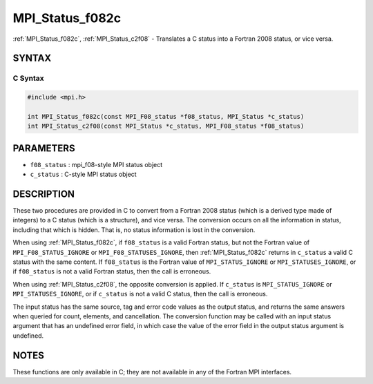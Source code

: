 .. _mpi_status_f082c:

MPI_Status_f082c
================

.. include_body

:ref:`MPI_Status_f082c`, :ref:`MPI_Status_c2f08` - Translates a C status into a
Fortran 2008 status, or vice versa.

SYNTAX
------

C Syntax
^^^^^^^^

.. code-block:: c

   #include <mpi.h>

   int MPI_Status_f082c(const MPI_F08_status *f08_status, MPI_Status *c_status)
   int MPI_Status_c2f08(const MPI_Status *c_status, MPI_F08_status *f08_status)

PARAMETERS
----------

* ``f08_status`` : mpi_f08-style MPI status object
* ``c_status`` : C-style MPI status object

DESCRIPTION
-----------

These two procedures are provided in C to convert from a Fortran 2008
status (which is a derived type made of integers) to a C status (which
is a structure), and vice versa. The conversion occurs on all the
information in status, including that which is hidden. That is, no
status information is lost in the conversion.

When using :ref:`MPI_Status_f082c`, if ``f08_status`` is a valid Fortran status,
but not the Fortran value of ``MPI_F08_STATUS_IGNORE`` or
``MPI_F08_STATUSES_IGNORE``, then :ref:`MPI_Status_f082c` returns in ``c_status`` a
valid C status with the same content. If ``f08_status`` is the Fortran value
of ``MPI_STATUS_IGNORE`` or ``MPI_STATUSES_IGNORE``, or if ``f08_status`` is not a
valid Fortran status, then the call is erroneous.

When using :ref:`MPI_Status_c2f08`, the opposite conversion is applied. If
``c_status`` is ``MPI_STATUS_IGNORE`` or ``MPI_STATUSES_IGNORE``, or if ``c_status`` is
not a valid C status, then the call is erroneous.

The input status has the same source, tag and error code values as the
output status, and returns the same answers when queried for count,
elements, and cancellation. The conversion function may be called with
an input status argument that has an undefined error field, in which
case the value of the error field in the output status argument is
undefined.

NOTES
-----

These functions are only available in C; they are not available in any
of the Fortran MPI interfaces.


.. seealso:: :ref:`MPI_Status_c2f` :ref:`MPI_Status_f2f08`
